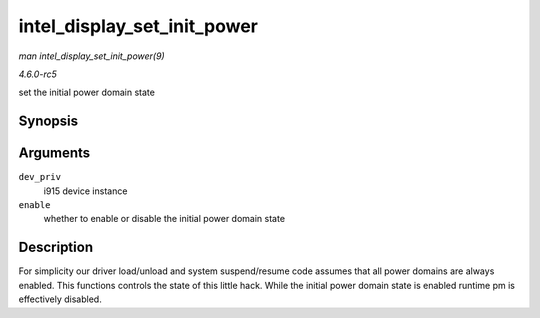 .. -*- coding: utf-8; mode: rst -*-

.. _API-intel-display-set-init-power:

============================
intel_display_set_init_power
============================

*man intel_display_set_init_power(9)*

*4.6.0-rc5*

set the initial power domain state


Synopsis
========

.. c:function:: void intel_display_set_init_power( struct drm_i915_private * dev_priv, bool enable )

Arguments
=========

``dev_priv``
    i915 device instance

``enable``
    whether to enable or disable the initial power domain state


Description
===========

For simplicity our driver load/unload and system suspend/resume code
assumes that all power domains are always enabled. This functions
controls the state of this little hack. While the initial power domain
state is enabled runtime pm is effectively disabled.


.. ------------------------------------------------------------------------------
.. This file was automatically converted from DocBook-XML with the dbxml
.. library (https://github.com/return42/sphkerneldoc). The origin XML comes
.. from the linux kernel, refer to:
..
.. * https://github.com/torvalds/linux/tree/master/Documentation/DocBook
.. ------------------------------------------------------------------------------

